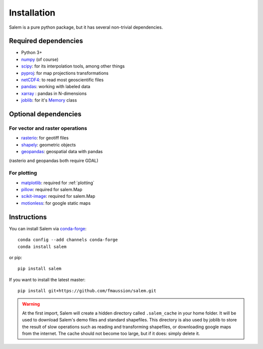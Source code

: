 .. _installing:

Installation
============

Salem is a pure python package, but it has several non-trivial dependencies.

Required dependencies
---------------------

- Python 3+
- `numpy <http://www.numpy.org/>`__ (of course)
- `scipy <http://scipy.org/>`__: for its interpolation tools, among other things
- `pyproj <https://jswhit.github.io/pyproj/>`__: for map projections transformations
- `netCDF4 <https://github.com/Unidata/netcdf4-python>`__: to read most geoscientific files
- `pandas <http://pandas.pydata.org/>`__: working with labeled data
- `xarray <https://jswhit.github.io/pyproj/>`__ : pandas in N-dimensions
- `joblib <https://pythonhosted.org/joblib/>`__: for it's `Memory`_ class

.. _Memory: https://pythonhosted.org/joblib/memory.html

Optional dependencies
---------------------

For vector and raster operations
~~~~~~~~~~~~~~~~~~~~~~~~~~~~~~~~

- `rasterio <https://mapbox.github.io/rasterio/>`__: for geotiff files
- `shapely <https://pypi.python.org/pypi/Shapely>`__: geometric objects
- `geopandas <http://geopandas.org/>`__: geospatial data with pandas

(rasterio and geopandas both require GDAL)

For plotting
~~~~~~~~~~~~

- `matplotlib <http://matplotlib.org/>`__: required for :ref:`plotting`
- `pillow <http://pillow.readthedocs.io>`__: required for salem.Map
- `scikit-image <https://scikit-image.org>`__: required for salem.Map
- `motionless <https://github.com/ryancox/motionless/>`__: for google static maps


Instructions
------------

You can install Salem via `conda-forge`_::

    conda config --add channels conda-forge
    conda install salem

or pip::

    pip install salem

If you want to install the latest master::

    pip install git+https://github.com/fmaussion/salem.git

.. _conda: https://docs.conda.io
.. _conda-forge: http://conda-forge.github.io

.. warning::

    At the first import, Salem will create a hidden directory called
    ``.salem_cache`` in your home folder. It will be used to download Salem's
    demo files and standard shapefiles. This directory is also used by
    joblib to store the result of slow operations such as reading and
    transforming shapefiles, or downloading google maps from the internet. The
    cache should not become too large, but if it does: simply delete it.
